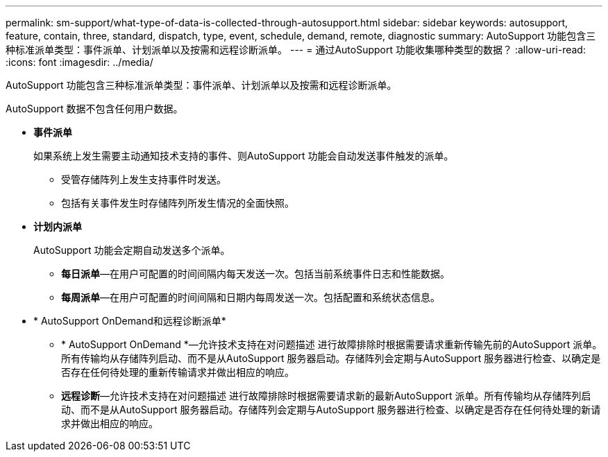 ---
permalink: sm-support/what-type-of-data-is-collected-through-autosupport.html 
sidebar: sidebar 
keywords: autosupport, feature, contain, three, standard, dispatch, type, event, schedule, demand, remote, diagnostic 
summary: AutoSupport 功能包含三种标准派单类型：事件派单、计划派单以及按需和远程诊断派单。 
---
= 通过AutoSupport 功能收集哪种类型的数据？
:allow-uri-read: 
:icons: font
:imagesdir: ../media/


[role="lead"]
AutoSupport 功能包含三种标准派单类型：事件派单、计划派单以及按需和远程诊断派单。

AutoSupport 数据不包含任何用户数据。

* *事件派单*
+
如果系统上发生需要主动通知技术支持的事件、则AutoSupport 功能会自动发送事件触发的派单。

+
** 受管存储阵列上发生支持事件时发送。
** 包括有关事件发生时存储阵列所发生情况的全面快照。


* *计划内派单*
+
AutoSupport 功能会定期自动发送多个派单。

+
** *每日派单*—在用户可配置的时间间隔内每天发送一次。包括当前系统事件日志和性能数据。
** *每周派单*—在用户可配置的时间间隔和日期内每周发送一次。包括配置和系统状态信息。


* * AutoSupport OnDemand和远程诊断派单*
+
** * AutoSupport OnDemand *—允许技术支持在对问题描述 进行故障排除时根据需要请求重新传输先前的AutoSupport 派单。所有传输均从存储阵列启动、而不是从AutoSupport 服务器启动。存储阵列会定期与AutoSupport 服务器进行检查、以确定是否存在任何待处理的重新传输请求并做出相应的响应。
** *远程诊断*—允许技术支持在对问题描述 进行故障排除时根据需要请求新的最新AutoSupport 派单。所有传输均从存储阵列启动、而不是从AutoSupport 服务器启动。存储阵列会定期与AutoSupport 服务器进行检查、以确定是否存在任何待处理的新请求并做出相应的响应。



